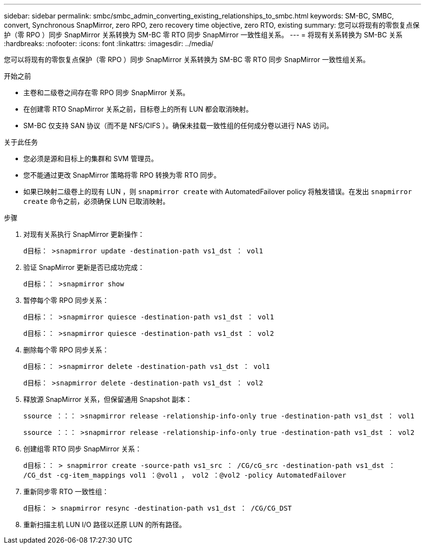 ---
sidebar: sidebar 
permalink: smbc/smbc_admin_converting_existing_relationships_to_smbc.html 
keywords: SM-BC, SMBC, convert, Synchronous SnapMirror, zero RPO, zero recovery time objective, zero RTO, existing 
summary: 您可以将现有的零恢复点保护（零 RPO ）同步 SnapMirror 关系转换为 SM-BC 零 RTO 同步 SnapMirror 一致性组关系。 
---
= 将现有关系转换为 SM-BC 关系
:hardbreaks:
:nofooter: 
:icons: font
:linkattrs: 
:imagesdir: ../media/


[role="lead"]
您可以将现有的零恢复点保护（零 RPO ）同步 SnapMirror 关系转换为 SM-BC 零 RTO 同步 SnapMirror 一致性组关系。

.开始之前
* 主卷和二级卷之间存在零 RPO 同步 SnapMirror 关系。
* 在创建零 RTO SnapMirror 关系之前，目标卷上的所有 LUN 都会取消映射。
* SM-BC 仅支持 SAN 协议（而不是 NFS/CIFS ）。确保未挂载一致性组的任何成分卷以进行 NAS 访问。


.关于此任务
* 您必须是源和目标上的集群和 SVM 管理员。
* 您不能通过更改 SnapMirror 策略将零 RPO 转换为零 RTO 同步。
* 如果已映射二级卷上的现有 LUN ，则 `snapmirror create` with AutomatedFailover policy 将触发错误。在发出 `snapmirror create` 命令之前，必须确保 LUN 已取消映射。


.步骤
. 对现有关系执行 SnapMirror 更新操作：
+
`d目标： >snapmirror update -destination-path vs1_dst ： vol1`

. 验证 SnapMirror 更新是否已成功完成：
+
`d目标：： >snapmirror show`

. 暂停每个零 RPO 同步关系：
+
`d目标：： >snapmirror quiesce -destination-path vs1_dst ： vol1`

+
`d目标：： >snapmirror quiesce -destination-path vs1_dst ： vol2`

. 删除每个零 RPO 同步关系：
+
`d目标：： >snapmirror delete -destination-path vs1_dst ： vol1`

+
`d目标： >snapmirror delete -destination-path vs1_dst ： vol2`

. 释放源 SnapMirror 关系，但保留通用 Snapshot 副本：
+
`ssource ：：： >snapmirror release -relationship-info-only true -destination-path vs1_dst ： vol1`

+
`ssource ：：： >snapmirror release -relationship-info-only true -destination-path vs1_dst ： vol2`

. 创建组零 RTO 同步 SnapMirror 关系：
+
`d目标：： > snapmirror create -source-path vs1_src ： /CG/cG_src -destination-path vs1_dst ： /CG_dst -cg-item_mappings vol1 ：@vol1 ， vol2 ：@vol2 -policy AutomatedFailover`

. 重新同步零 RTO 一致性组：
+
`d目标： > snapmirror resync -destination-path vs1_dst ： /CG/CG_DST`

. 重新扫描主机 LUN I/O 路径以还原 LUN 的所有路径。

